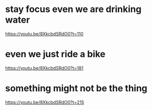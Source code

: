 * stay focus even we are drinking water
https://youtu.be/8XkcbdSRdO0?t=110

* even we just ride a bike
https://youtu.be/8XkcbdSRdO0?t=181

* something might not be the thing
https://youtu.be/8XkcbdSRdO0?t=215
